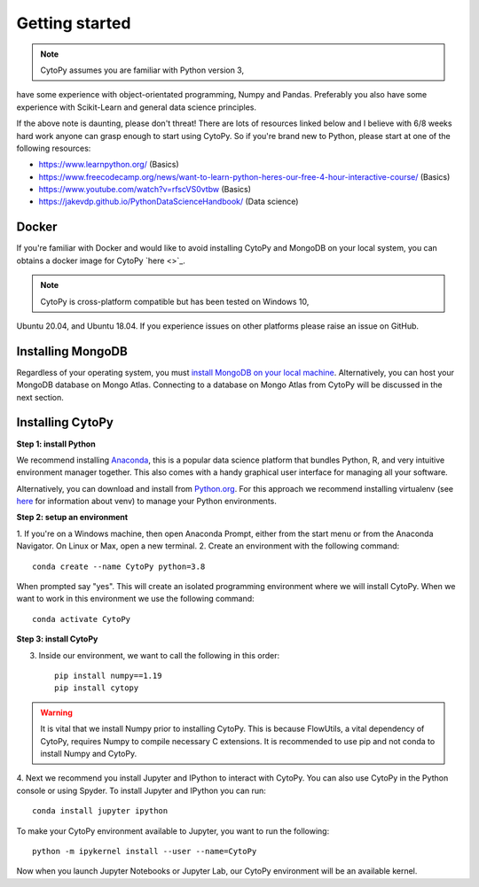 ****************
Getting started
****************

.. note:: CytoPy assumes you are familiar with Python version 3,
have some experience with object-orientated programming, Numpy and Pandas.
Preferably you also have some experience with Scikit-Learn and general
data science principles.

If the above note is daunting, please don't threat! There are lots of resources
linked below and I believe with 6/8 weeks hard work anyone can grasp enough to
start using CytoPy. So if you're brand new to Python, please start at one of the
following resources:

* https://www.learnpython.org/ (Basics)
* https://www.freecodecamp.org/news/want-to-learn-python-heres-our-free-4-hour-interactive-course/ (Basics)
* https://www.youtube.com/watch?v=rfscVS0vtbw (Basics)
* https://jakevdp.github.io/PythonDataScienceHandbook/ (Data science)

Docker
#######

If you're familiar with Docker and would like to avoid installing CytoPy and
MongoDB on your local system, you can obtains a docker image for CytoPy
`here <>`_.

.. note:: CytoPy is cross-platform compatible but has been tested on Windows 10,
Ubuntu 20.04, and Ubuntu 18.04. If you experience issues on other platforms please
raise an issue on GitHub.

Installing MongoDB
###################

Regardless of your operating system, you must `install MongoDB on your local machine
<https://docs.mongodb.com/manual/administration/install-community/>`_. Alternatively,
you can host your MongoDB database on Mongo Atlas. Connecting to a database
on Mongo Atlas from CytoPy will be discussed in the next section.


Installing CytoPy
##################

**Step 1: install Python**

We recommend installing `Anaconda <https://www.anaconda.com/products/individual#Downloads>`_, this
is a popular data science platform that bundles Python, R, and very intuitive environment
manager together. This also comes with a handy graphical user interface for managing
all your software.

Alternatively, you can download and install from `Python.org <https://www.python.org/downloads>`_.
For this approach we recommend installing virtualenv (see `here <https://realpython.com/python-virtual-environments-a-primer/>`_
for information about venv) to manage your Python environments.

**Step 2: setup an environment**

1. If you're on a Windows machine, then open Anaconda Prompt, either from the start menu
or from the Anaconda Navigator. On Linux or Max, open a new terminal.
2. Create an environment with the following command::

    conda create --name CytoPy python=3.8

When prompted say "yes". This will create an isolated programming environment where we
will install CytoPy. When we want to work in this environment we use the following
command::

    conda activate CytoPy

**Step 3: install CytoPy**

3. Inside our environment, we want to call the following in this order::

    pip install numpy==1.19
    pip install cytopy

.. warning::
    It is vital that we install Numpy prior to installing CytoPy. This is because
    FlowUtils, a vital dependency of CytoPy, requires Numpy to compile necessary
    C extensions. It is recommended to use pip and not conda to install Numpy
    and CytoPy.

4. Next we recommend you install Jupyter and IPython to interact with CytoPy. You
can also use CytoPy in the Python console or using Spyder. To install Jupyter and
IPython you can run::

    conda install jupyter ipython

To make your CytoPy environment available to Jupyter, you want to run the following::

    python -m ipykernel install --user --name=CytoPy

Now when you launch Jupyter Notebooks or Jupyter Lab, our CytoPy environment
will be an available kernel.
